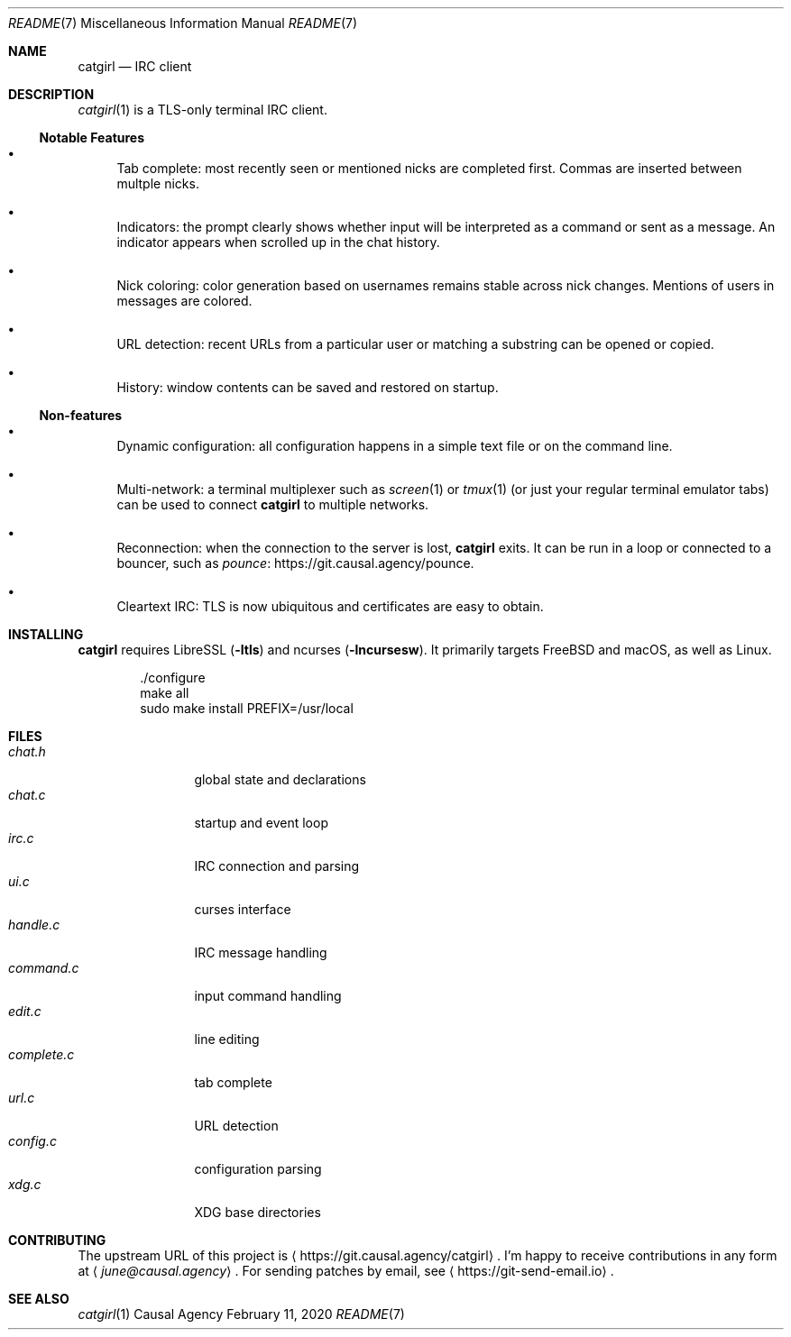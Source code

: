 .Dd February 11, 2020
.Dt README 7
.Os "Causal Agency"
.
.Sh NAME
.Nm catgirl
.Nd IRC client
.
.Sh DESCRIPTION
.Xr catgirl 1
is a TLS-only terminal IRC client.
.
.Ss Notable Features
.Bl -bullet
.It
Tab complete:
most recently seen or mentioned nicks
are completed first.
Commas are inserted between multple nicks.
.It
Indicators:
the prompt clearly shows whether input
will be interpreted as a command
or sent as a message.
An indicator appears when scrolled up
in the chat history.
.It
Nick coloring:
color generation based on usernames
remains stable across nick changes.
Mentions of users in messages are colored.
.It
URL detection:
recent URLs from a particular user
or matching a substring
can be opened or copied.
.It
History:
window contents can be saved
and restored on startup.
.El
.
.Ss Non-features
.Bl -bullet
.It
Dynamic configuration:
all configuration happens
in a simple text file
or on the command line.
.It
Multi-network:
a terminal multiplexer such as
.Xr screen 1
or
.Xr tmux 1
(or just your regular terminal emulator tabs)
can be used to connect
.Nm
to multiple networks.
.It
Reconnection:
when the connection to the server is lost,
.Nm
exits.
It can be run in a loop
or connected to a bouncer,
such as
.Lk https://git.causal.agency/pounce "pounce" .
.It
Cleartext IRC:
TLS is now ubiquitous
and certificates are easy to obtain.
.El
.
.Sh INSTALLING
.Nm
requires LibreSSL
.Pq Fl ltls
and ncurses
.Pq Fl lncursesw .
It primarily targets
.Fx
and macOS,
as well as Linux.
.Bd -literal -offset indent
\&./configure
make all
sudo make install PREFIX=/usr/local
.Ed
.
.Sh FILES
.Bl -tag -width "complete.c" -compact
.It Pa chat.h
global state and declarations
.It Pa chat.c
startup and event loop
.It Pa irc.c
IRC connection and parsing
.It Pa ui.c
curses interface
.It Pa handle.c
IRC message handling
.It Pa command.c
input command handling
.It Pa edit.c
line editing
.It Pa complete.c
tab complete
.It Pa url.c
URL detection
.It Pa config.c
configuration parsing
.It Pa xdg.c
XDG base directories
.El
.
.Sh CONTRIBUTING
The upstream URL of this project is
.Aq Lk https://git.causal.agency/catgirl .
I'm happy to receive contributions in any form at
.Aq Mt june@causal.agency .
For sending patches by email, see
.Aq Lk https://git-send-email.io .
.
.Sh SEE ALSO
.Xr catgirl 1
